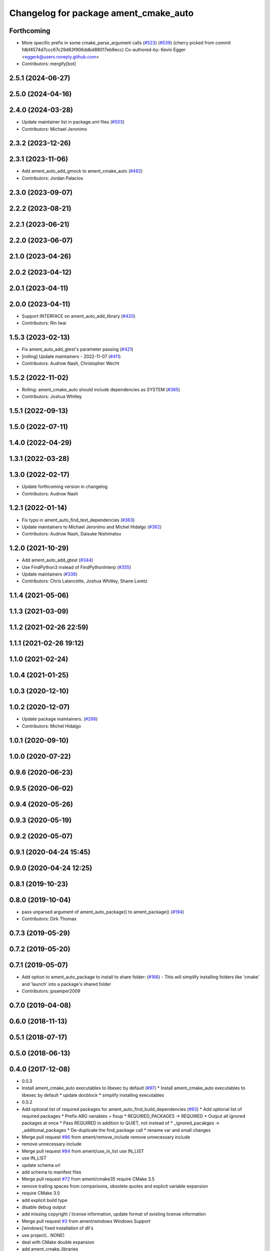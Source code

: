 ^^^^^^^^^^^^^^^^^^^^^^^^^^^^^^^^^^^^^^
Changelog for package ament_cmake_auto
^^^^^^^^^^^^^^^^^^^^^^^^^^^^^^^^^^^^^^

Forthcoming
-----------
* More specific prefix in some cmake_parse_argument calls (`#523 <https://github.com/ament/ament_cmake/issues/523>`_) (`#539 <https://github.com/ament/ament_cmake/issues/539>`_)
  (cherry picked from commit fdbf4574d7ccc67c29d63f906ddbd88017eb9ecc)
  Co-authored-by: Kevin Egger <eggerk@users.noreply.github.com>
* Contributors: mergify[bot]

2.5.1 (2024-06-27)
------------------

2.5.0 (2024-04-16)
------------------

2.4.0 (2024-03-28)
------------------
* Update maintainer list in package.xml files (`#503 <https://github.com/ament/ament_cmake/issues/503>`_)
* Contributors: Michael Jeronimo

2.3.2 (2023-12-26)
------------------

2.3.1 (2023-11-06)
------------------
* Add ament_auto_add_gmock to ament_cmake_auto (`#482 <https://github.com/ament/ament_cmake/issues/482>`_)
* Contributors: Jordan Palacios

2.3.0 (2023-09-07)
------------------

2.2.2 (2023-08-21)
------------------

2.2.1 (2023-06-21)
------------------

2.2.0 (2023-06-07)
------------------

2.1.0 (2023-04-26)
------------------

2.0.2 (2023-04-12)
------------------

2.0.1 (2023-04-11)
------------------

2.0.0 (2023-04-11)
------------------
* Support INTERFACE on ament_auto_add_library (`#420 <https://github.com/ament/ament_cmake/issues/420>`_)
* Contributors: Rin Iwai

1.5.3 (2023-02-13)
------------------
* Fix ament_auto_add_gtest's parameter passing (`#421 <https://github.com/ament/ament_cmake/issues/421>`_)
* [rolling] Update maintainers - 2022-11-07 (`#411 <https://github.com/ament/ament_cmake/issues/411>`_)
* Contributors: Audrow Nash, Christopher Wecht

1.5.2 (2022-11-02)
------------------
* Rolling: ament_cmake_auto should include dependencies as SYSTEM (`#385 <https://github.com/ament/ament_cmake/issues/385>`_)
* Contributors: Joshua Whitley

1.5.1 (2022-09-13)
------------------

1.5.0 (2022-07-11)
------------------

1.4.0 (2022-04-29)
------------------

1.3.1 (2022-03-28)
------------------

1.3.0 (2022-02-17)
------------------
* Update forthcoming version in changelog
* Contributors: Audrow Nash

1.2.1 (2022-01-14)
------------------
* Fix typo in ament_auto_find_test_dependencies (`#363 <https://github.com/ament/ament_cmake/issues/363>`_)
* Update maintainers to Michael Jeronimo and Michel Hidalgo (`#362 <https://github.com/ament/ament_cmake/issues/362>`_)
* Contributors: Audrow Nash, Daisuke Nishimatsu

1.2.0 (2021-10-29)
------------------
* Add ament_auto_add_gtest (`#344 <https://github.com/ament/ament_cmake/issues/344>`_)
* Use FindPython3 instead of FindPythonInterp (`#355 <https://github.com/ament/ament_cmake/issues/355>`_)
* Update maintainers (`#336 <https://github.com/ament/ament_cmake/issues/336>`_)
* Contributors: Chris Lalancette, Joshua Whitley, Shane Loretz

1.1.4 (2021-05-06)
------------------

1.1.3 (2021-03-09)
------------------

1.1.2 (2021-02-26 22:59)
------------------------

1.1.1 (2021-02-26 19:12)
------------------------

1.1.0 (2021-02-24)
------------------

1.0.4 (2021-01-25)
------------------

1.0.3 (2020-12-10)
------------------

1.0.2 (2020-12-07)
------------------
* Update package maintainers. (`#286 <https://github.com/ament/ament_cmake/issues/286>`_)
* Contributors: Michel Hidalgo

1.0.1 (2020-09-10)
------------------

1.0.0 (2020-07-22)
------------------

0.9.6 (2020-06-23)
------------------

0.9.5 (2020-06-02)
------------------

0.9.4 (2020-05-26)
------------------

0.9.3 (2020-05-19)
------------------

0.9.2 (2020-05-07)
------------------

0.9.1 (2020-04-24 15:45)
------------------------

0.9.0 (2020-04-24 12:25)
------------------------

0.8.1 (2019-10-23)
------------------

0.8.0 (2019-10-04)
------------------
* pass unparsed argument of ament_auto_package() to ament_package() (`#194 <https://github.com/ament/ament_cmake/issues/194>`_)
* Contributors: Dirk Thomas

0.7.3 (2019-05-29)
------------------

0.7.2 (2019-05-20)
------------------

0.7.1 (2019-05-07)
------------------
* Add option to ament_auto_package to install to share folder: (`#166 <https://github.com/ament/ament_cmake/issues/166>`_)
  - This will simplify installing folders like 'cmake' and 'launch'
  into a package's shared folder
* Contributors: jpsamper2009

0.7.0 (2019-04-08)
------------------

0.6.0 (2018-11-13)
------------------

0.5.1 (2018-07-17)
------------------

0.5.0 (2018-06-13)
------------------

0.4.0 (2017-12-08)
------------------
* 0.0.3
* Install ament_cmake_auto executables to libexec by default (`#97 <https://github.com/ament/ament_cmake/issues/97>`_)
  * Install ament_cmake_auto executables to libexec by default
  * update docblock
  * simplify installing executables
* 0.0.2
* Add optional list of required packages for ament_auto_find_build_dependencies (`#93 <https://github.com/ament/ament_cmake/issues/93>`_)
  * Add optional list of required packages
  * Prefix ARG variables + fixup
  * REQUIRED_PACKAGES -> REQUIRED
  * Output all ignored packages at once
  * Pass REQUIRED in addition to QUIET, not instead of
  * _ignored_pacakges -> _additional_packages
  * De-duplicate the find_package call
  * rename var and small changes
* Merge pull request `#86 <https://github.com/ament/ament_cmake/issues/86>`_ from ament/remove_include
  remove unnecessary include
* remove unnecessary include
* Merge pull request `#84 <https://github.com/ament/ament_cmake/issues/84>`_ from ament/use_in_list
  use IN_LIST
* use IN_LIST
* update schema url
* add schema to manifest files
* Merge pull request `#72 <https://github.com/ament/ament_cmake/issues/72>`_ from ament/cmake35
  require CMake 3.5
* remove trailing spaces from comparisons, obsolete quotes and explicit variable expansion
* require CMake 3.5
* add explicit build type
* disable debug output
* add missing copyright / license information, update format of existing license information
* Merge pull request `#3 <https://github.com/ament/ament_cmake/issues/3>`_ from ament/windows
  Windows Support
* [windows] fixed installation of dll's
* use project(.. NONE)
* deal with CMake double expansion
* add ament_cmake_libraries
* update cmake code style
* add ament_cmake_auto
* Contributors: Dirk Thomas, William Woodall, dhood
